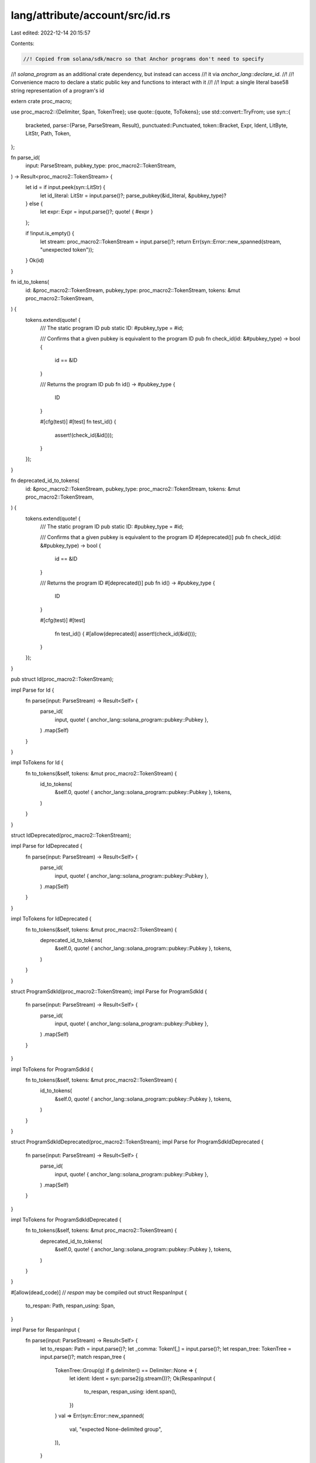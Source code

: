lang/attribute/account/src/id.rs
================================

Last edited: 2022-12-14 20:15:57

Contents:

.. code-block:: rs

    //! Copied from solana/sdk/macro so that Anchor programs don't need to specify
//! `solana_program` as an additional crate dependency, but instead can access
//! it via `anchor_lang::declare_id`.
//!
//! Convenience macro to declare a static public key and functions to interact with it
//!
//! Input: a single literal base58 string representation of a program's id

extern crate proc_macro;

use proc_macro2::{Delimiter, Span, TokenTree};
use quote::{quote, ToTokens};
use std::convert::TryFrom;
use syn::{
    bracketed,
    parse::{Parse, ParseStream, Result},
    punctuated::Punctuated,
    token::Bracket,
    Expr, Ident, LitByte, LitStr, Path, Token,
};

fn parse_id(
    input: ParseStream,
    pubkey_type: proc_macro2::TokenStream,
) -> Result<proc_macro2::TokenStream> {
    let id = if input.peek(syn::LitStr) {
        let id_literal: LitStr = input.parse()?;
        parse_pubkey(&id_literal, &pubkey_type)?
    } else {
        let expr: Expr = input.parse()?;
        quote! { #expr }
    };

    if !input.is_empty() {
        let stream: proc_macro2::TokenStream = input.parse()?;
        return Err(syn::Error::new_spanned(stream, "unexpected token"));
    }
    Ok(id)
}

fn id_to_tokens(
    id: &proc_macro2::TokenStream,
    pubkey_type: proc_macro2::TokenStream,
    tokens: &mut proc_macro2::TokenStream,
) {
    tokens.extend(quote! {
        /// The static program ID
        pub static ID: #pubkey_type = #id;

        /// Confirms that a given pubkey is equivalent to the program ID
        pub fn check_id(id: &#pubkey_type) -> bool {
            id == &ID
        }

        /// Returns the program ID
        pub fn id() -> #pubkey_type {
            ID
        }

        #[cfg(test)]
        #[test]
        fn test_id() {
            assert!(check_id(&id()));
        }
    });
}

fn deprecated_id_to_tokens(
    id: &proc_macro2::TokenStream,
    pubkey_type: proc_macro2::TokenStream,
    tokens: &mut proc_macro2::TokenStream,
) {
    tokens.extend(quote! {
        /// The static program ID
        pub static ID: #pubkey_type = #id;

        /// Confirms that a given pubkey is equivalent to the program ID
        #[deprecated()]
        pub fn check_id(id: &#pubkey_type) -> bool {
            id == &ID
        }

        /// Returns the program ID
        #[deprecated()]
        pub fn id() -> #pubkey_type {
            ID
        }

        #[cfg(test)]
        #[test]
            fn test_id() {
            #[allow(deprecated)]
            assert!(check_id(&id()));
        }
    });
}

pub struct Id(proc_macro2::TokenStream);

impl Parse for Id {
    fn parse(input: ParseStream) -> Result<Self> {
        parse_id(
            input,
            quote! { anchor_lang::solana_program::pubkey::Pubkey },
        )
        .map(Self)
    }
}

impl ToTokens for Id {
    fn to_tokens(&self, tokens: &mut proc_macro2::TokenStream) {
        id_to_tokens(
            &self.0,
            quote! { anchor_lang::solana_program::pubkey::Pubkey },
            tokens,
        )
    }
}

struct IdDeprecated(proc_macro2::TokenStream);

impl Parse for IdDeprecated {
    fn parse(input: ParseStream) -> Result<Self> {
        parse_id(
            input,
            quote! { anchor_lang::solana_program::pubkey::Pubkey },
        )
        .map(Self)
    }
}

impl ToTokens for IdDeprecated {
    fn to_tokens(&self, tokens: &mut proc_macro2::TokenStream) {
        deprecated_id_to_tokens(
            &self.0,
            quote! { anchor_lang::solana_program::pubkey::Pubkey },
            tokens,
        )
    }
}

struct ProgramSdkId(proc_macro2::TokenStream);
impl Parse for ProgramSdkId {
    fn parse(input: ParseStream) -> Result<Self> {
        parse_id(
            input,
            quote! { anchor_lang::solana_program::pubkey::Pubkey },
        )
        .map(Self)
    }
}

impl ToTokens for ProgramSdkId {
    fn to_tokens(&self, tokens: &mut proc_macro2::TokenStream) {
        id_to_tokens(
            &self.0,
            quote! { anchor_lang::solana_program::pubkey::Pubkey },
            tokens,
        )
    }
}

struct ProgramSdkIdDeprecated(proc_macro2::TokenStream);
impl Parse for ProgramSdkIdDeprecated {
    fn parse(input: ParseStream) -> Result<Self> {
        parse_id(
            input,
            quote! { anchor_lang::solana_program::pubkey::Pubkey },
        )
        .map(Self)
    }
}

impl ToTokens for ProgramSdkIdDeprecated {
    fn to_tokens(&self, tokens: &mut proc_macro2::TokenStream) {
        deprecated_id_to_tokens(
            &self.0,
            quote! { anchor_lang::solana_program::pubkey::Pubkey },
            tokens,
        )
    }
}

#[allow(dead_code)] // `respan` may be compiled out
struct RespanInput {
    to_respan: Path,
    respan_using: Span,
}

impl Parse for RespanInput {
    fn parse(input: ParseStream) -> Result<Self> {
        let to_respan: Path = input.parse()?;
        let _comma: Token![,] = input.parse()?;
        let respan_tree: TokenTree = input.parse()?;
        match respan_tree {
            TokenTree::Group(g) if g.delimiter() == Delimiter::None => {
                let ident: Ident = syn::parse2(g.stream())?;
                Ok(RespanInput {
                    to_respan,
                    respan_using: ident.span(),
                })
            }
            val => Err(syn::Error::new_spanned(
                val,
                "expected None-delimited group",
            )),
        }
    }
}

fn parse_pubkey(
    id_literal: &LitStr,
    pubkey_type: &proc_macro2::TokenStream,
) -> Result<proc_macro2::TokenStream> {
    let id_vec = bs58::decode(id_literal.value())
        .into_vec()
        .map_err(|_| syn::Error::new_spanned(id_literal, "failed to decode base58 string"))?;
    let id_array = <[u8; 32]>::try_from(<&[u8]>::clone(&&id_vec[..])).map_err(|_| {
        syn::Error::new_spanned(
            id_literal,
            format!("pubkey array is not 32 bytes long: len={}", id_vec.len()),
        )
    })?;
    let bytes = id_array.iter().map(|b| LitByte::new(*b, Span::call_site()));
    Ok(quote! {
        #pubkey_type::new_from_array(
            [#(#bytes,)*]
        )
    })
}

struct Pubkeys {
    method: Ident,
    num: usize,
    pubkeys: proc_macro2::TokenStream,
}
impl Parse for Pubkeys {
    fn parse(input: ParseStream) -> Result<Self> {
        let pubkey_type = quote! {
            anchor_lang::solana_program::pubkey::Pubkey
        };

        let method = input.parse()?;
        let _comma: Token![,] = input.parse()?;
        let (num, pubkeys) = if input.peek(syn::LitStr) {
            let id_literal: LitStr = input.parse()?;
            (1, parse_pubkey(&id_literal, &pubkey_type)?)
        } else if input.peek(Bracket) {
            let pubkey_strings;
            bracketed!(pubkey_strings in input);
            let punctuated: Punctuated<LitStr, Token![,]> =
                Punctuated::parse_terminated(&pubkey_strings)?;
            let mut pubkeys: Punctuated<proc_macro2::TokenStream, Token![,]> = Punctuated::new();
            for string in punctuated.iter() {
                pubkeys.push(parse_pubkey(string, &pubkey_type)?);
            }
            (pubkeys.len(), quote! {#pubkeys})
        } else {
            let stream: proc_macro2::TokenStream = input.parse()?;
            return Err(syn::Error::new_spanned(stream, "unexpected token"));
        };

        Ok(Pubkeys {
            method,
            num,
            pubkeys,
        })
    }
}

impl ToTokens for Pubkeys {
    fn to_tokens(&self, tokens: &mut proc_macro2::TokenStream) {
        let Pubkeys {
            method,
            num,
            pubkeys,
        } = self;

        let pubkey_type = quote! {
            anchor_lang::solana_program::pubkey::Pubkey
        };
        if *num == 1 {
            tokens.extend(quote! {
                pub fn #method() -> #pubkey_type {
                    #pubkeys
                }
            });
        } else {
            tokens.extend(quote! {
                pub fn #method() -> ::std::vec::Vec<#pubkey_type> {
                    vec![#pubkeys]
                }
            });
        }
    }
}


